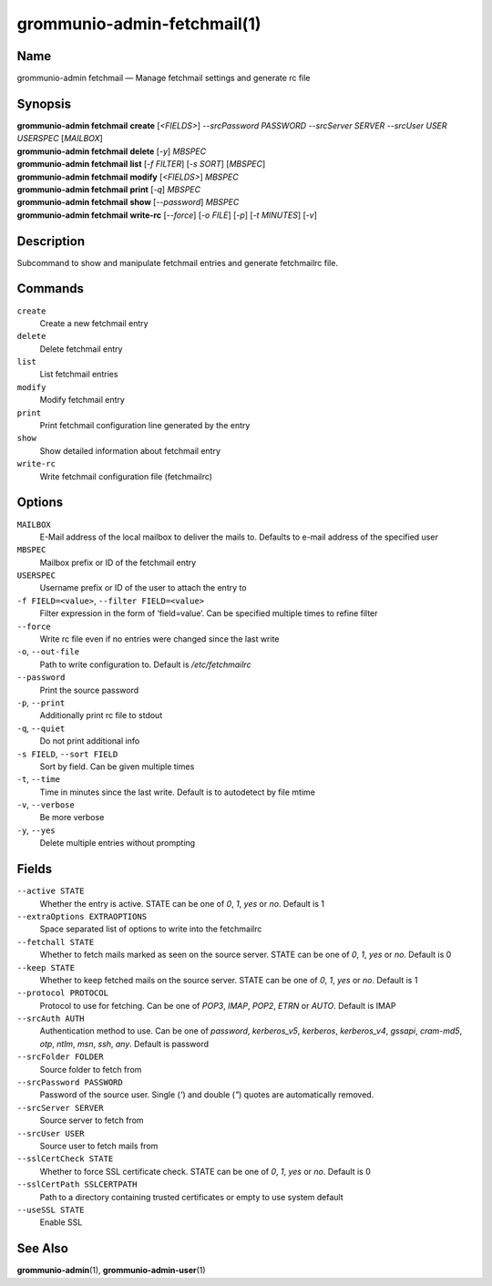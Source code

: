 ============================
grommunio-admin-fetchmail(1)
============================

Name
====

grommunio-admin fetchmail — Manage fetchmail settings and generate rc
file

Synopsis
========

| **grommunio-admin fetchmail** **create** [*<FIELDS>*] *--srcPassword
  PASSWORD* *--srcServer SERVER* *--srcUser USER* *USERSPEC* [*MAILBOX*]
| **grommunio-admin fetchmail** **delete** [*-y*] *MBSPEC*
| **grommunio-admin fetchmail** **list** [*-f FILTER*] [*-s SORT*]
  [*MBSPEC*]
| **grommunio-admin fetchmail** **modify** [*<FIELDS>*] *MBSPEC*
| **grommunio-admin fetchmail** **print** [*-q*] *MBSPEC*
| **grommunio-admin fetchmail** **show** [*--password*] *MBSPEC*
| **grommunio-admin fetchmail** **write-rc** [*--force*] [*-o FILE*]
  [*-p*] [*-t MINUTES*] [*-v*]

Description
===========

Subcommand to show and manipulate fetchmail entries and generate
fetchmailrc file.

Commands
========

``create``
   Create a new fetchmail entry
``delete``
   Delete fetchmail entry
``list``
   List fetchmail entries
``modify``
   Modify fetchmail entry
``print``
   Print fetchmail configuration line generated by the entry
``show``
   Show detailed information about fetchmail entry
``write-rc``
   Write fetchmail configuration file (fetchmailrc)

Options
=======

``MAILBOX``
   E-Mail address of the local mailbox to deliver the mails to. Defaults
   to e-mail address of the specified user
``MBSPEC``
   Mailbox prefix or ID of the fetchmail entry
``USERSPEC``
   Username prefix or ID of the user to attach the entry to
``-f FIELD=<value>``, ``--filter FIELD=<value>``
   Filter expression in the form of ‘field=value’. Can be specified
   multiple times to refine filter
``--force``
   Write rc file even if no entries were changed since the last write
``-o``, ``--out-file``
   Path to write configuration to. Default is */etc/fetchmailrc*
``--password``
   Print the source password
``-p``, ``--print``
   Additionally print rc file to stdout
``-q``, ``--quiet``
   Do not print additional info
``-s FIELD``, ``--sort FIELD``
   Sort by field. Can be given multiple times
``-t``, ``--time``
   Time in minutes since the last write. Default is to autodetect by
   file mtime
``-v``, ``--verbose``
   Be more verbose
``-y``, ``--yes``
   Delete multiple entries without prompting

Fields
======

``--active STATE``
   Whether the entry is active. STATE can be one of *0*, *1*, *yes* or
   *no*. Default is 1
``--extraOptions EXTRAOPTIONS``
   Space separated list of options to write into the fetchmailrc
``--fetchall STATE``
   Whether to fetch mails marked as seen on the source server. STATE can
   be one of *0*, *1*, *yes* or *no*. Default is 0
``--keep STATE``
   Whether to keep fetched mails on the source server. STATE can be one
   of *0*, *1*, *yes* or *no*. Default is 1
``--protocol PROTOCOL``
   Protocol to use for fetching. Can be one of *POP3*, *IMAP*, *POP2*,
   *ETRN* or *AUTO*. Default is IMAP
``--srcAuth AUTH``
   Authentication method to use. Can be one of *password*,
   *kerberos_v5*, *kerberos*, *kerberos_v4*, *gssapi*, *cram-md5*,
   *otp*, *ntlm*, *msn*, *ssh*, *any*. Default is password
``--srcFolder FOLDER``
   Source folder to fetch from
``--srcPassword PASSWORD``
   Password of the source user. Single (`'`) and double (`"`) quotes are
   automatically removed.
``--srcServer SERVER``
   Source server to fetch from
``--srcUser USER``
   Source user to fetch mails from
``--sslCertCheck STATE``
   Whether to force SSL certificate check. STATE can be one of *0*, *1*,
   *yes* or *no*. Default is 0
``--sslCertPath SSLCERTPATH``
   Path to a directory containing trusted certificates or empty to use
   system default
``--useSSL STATE``
   Enable SSL

See Also
========

**grommunio-admin**\ (1), **grommunio-admin-user**\ (1)
